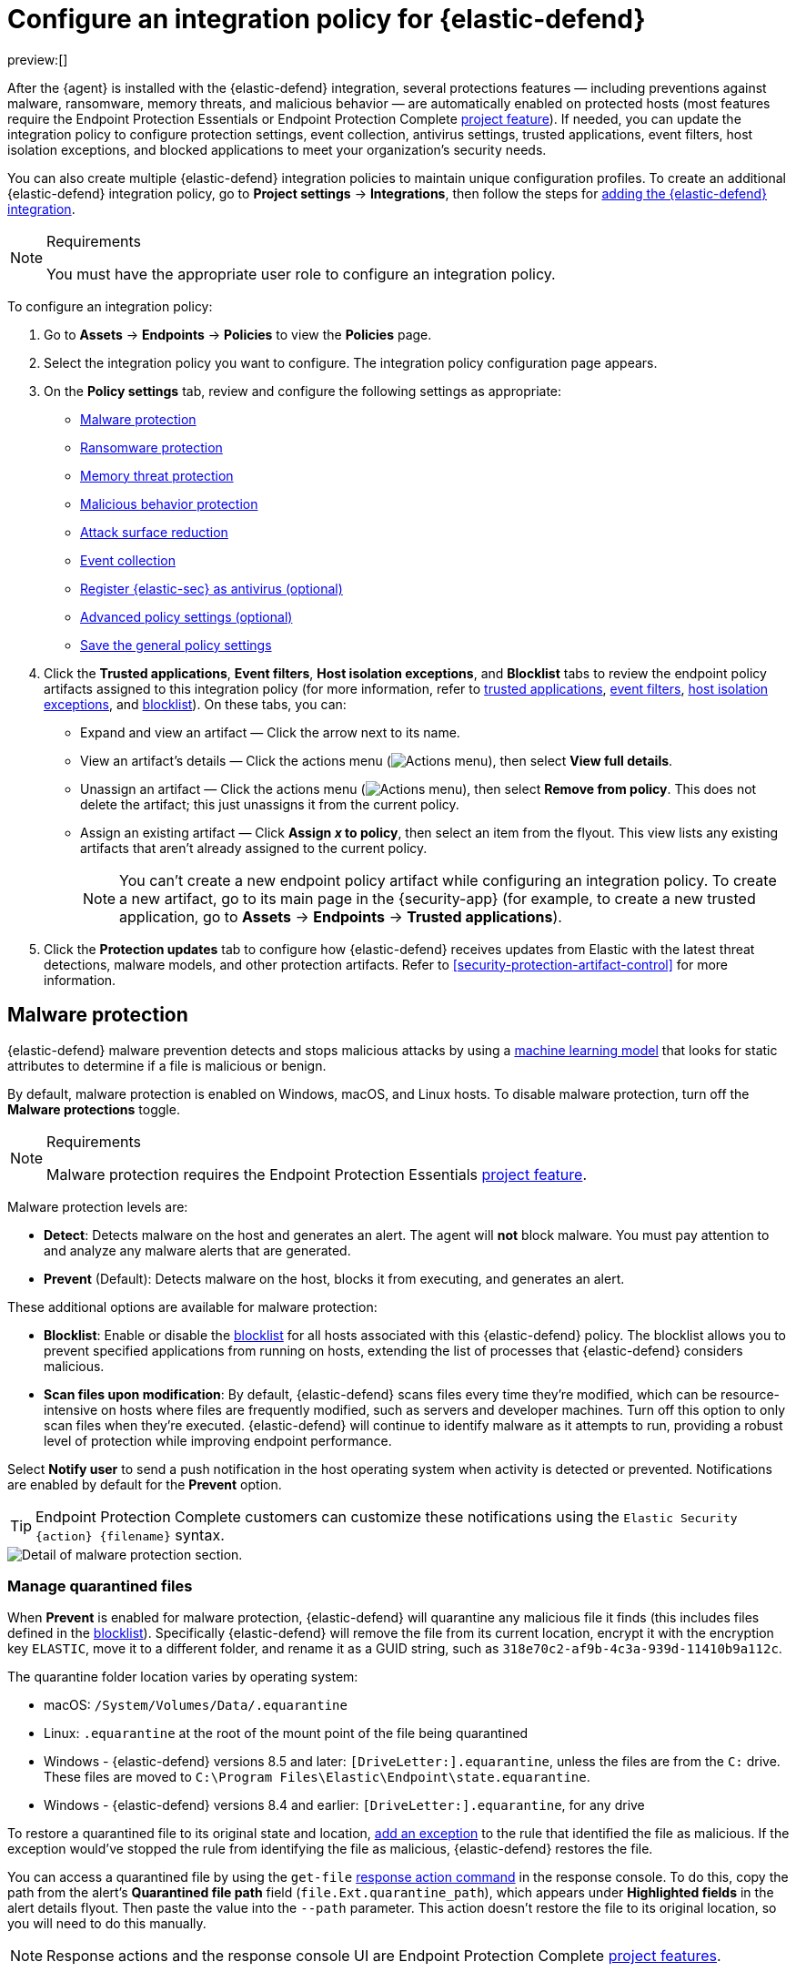 [[security-configure-endpoint-integration-policy]]
= Configure an integration policy for {elastic-defend}

// :description: Configure settings on an {elastic-defend} integration policy.
// :keywords: serverless, security, how-to

preview:[]

After the {agent} is installed with the {elastic-defend} integration, several protections features — including
preventions against malware, ransomware, memory threats, and malicious behavior — are automatically enabled
on protected hosts (most features require the Endpoint Protection Essentials or Endpoint Protection Complete <<elasticsearch-manage-project,project feature>>). If needed, you can update the
integration policy to configure protection settings, event collection, antivirus settings, trusted applications,
event filters, host isolation exceptions, and blocked applications to meet your organization's security needs.

You can also create multiple {elastic-defend} integration policies to maintain unique configuration profiles. To create an additional {elastic-defend} integration policy, go to **Project settings** → **Integrations**, then follow the steps for <<add-security-integration,adding the {elastic-defend} integration>>.

.Requirements
[NOTE]
====
You must have the appropriate user role to configure an integration policy.
====

////
/* Commented out because APIs are not exposed in initial serverless release. We can uncommment this and add a link to API docs once APIs are available.
<DocCallOut title="Tip">
In addition to configuring an {elastic-defend} policy through the {elastic-sec} UI, you can create and customize an {elastic-defend} policy through the API.
</DocCallOut>
*/
////

To configure an integration policy:

. Go to **Assets** → **Endpoints** → **Policies** to view the **Policies** page.
. Select the integration policy you want to configure. The integration policy configuration page appears.
. On the **Policy settings** tab, review and configure the following settings as appropriate:
+
** <<malware-protection,Malware protection>>
** <<ransomware-protection,Ransomware protection>>
** <<memory-protection,Memory threat protection>>
** <<behavior-protection,Malicious behavior protection>>
** <<attack-surface-reduction,Attack surface reduction>>
** <<event-collection,Event collection>>
** <<register-as-antivirus,Register {elastic-sec} as antivirus (optional)>>
** <<adv-policy-settings,Advanced policy settings (optional)>>
** <<save-policy,Save the general policy settings>>
. Click the **Trusted applications**, **Event filters**, **Host isolation exceptions**, and **Blocklist** tabs to review the endpoint policy artifacts assigned to this integration policy (for more information, refer to <<security-trusted-applications,trusted applications>>, <<security-event-filters,event filters>>, <<security-host-isolation-exceptions,host isolation exceptions>>, and <<security-blocklist,blocklist>>). On these tabs, you can:
+
** Expand and view an artifact — Click the arrow next to its name.
** View an artifact's details — Click the actions menu (image:images/icons/boxesHorizontal.svg[Actions menu]), then select **View full details**.
** Unassign an artifact — Click the actions menu (image:images/icons/boxesHorizontal.svg[Actions menu]),
then select **Remove from policy**. This does not delete the artifact; this just unassigns it from the current policy.
** Assign an existing artifact — Click **Assign _x_ to policy**,
then select an item from the flyout. This view lists any existing artifacts that aren't already assigned to the current policy.
+
[NOTE]
====
You can't create a new endpoint policy artifact while configuring an integration policy.
To create a new artifact, go to its main page in the {security-app} (for example,
to create a new trusted application, go to **Assets** → **Endpoints** → **Trusted applications**).
====
. Click the **Protection updates** tab to configure how {elastic-defend} receives updates from Elastic with the latest threat detections, malware models, and other protection artifacts. Refer to <<security-protection-artifact-control>> for more information.

[discrete]
[[malware-protection]]
== Malware protection

{elastic-defend} malware prevention detects and stops malicious attacks by using a <<machine-learning-model,machine learning model>>
that looks for static attributes to determine if a file is malicious or benign.

By default, malware protection is enabled on Windows, macOS, and Linux hosts.
To disable malware protection, turn off the **Malware protections** toggle.

.Requirements
[NOTE]
====
Malware protection requires the Endpoint Protection Essentials <<elasticsearch-manage-project,project feature>>.
====

Malware protection levels are:

* **Detect**: Detects malware on the host and generates an alert. The agent will **not** block malware.
You must pay attention to and analyze any malware alerts that are generated.
* **Prevent** (Default): Detects malware on the host, blocks it from executing, and generates an alert.

These additional options are available for malware protection:

* **Blocklist**: Enable or disable the <<security-blocklist,blocklist>> for all hosts associated with this {elastic-defend} policy. The blocklist allows you to prevent specified applications from running on hosts, extending the list of processes that {elastic-defend} considers malicious.
* **Scan files upon modification**: By default, {elastic-defend} scans files every time they're modified, which can be resource-intensive on hosts where files are frequently modified, such as servers and developer machines. Turn off this option to only scan files when they're executed. {elastic-defend} will continue to identify malware as it attempts to run, providing a robust level of protection while improving endpoint performance.

Select **Notify user** to send a push notification in the host operating system when activity is detected or prevented. Notifications are enabled by default for the **Prevent** option.

[TIP]
====
Endpoint Protection Complete customers can customize these notifications using the `Elastic Security {action} {filename}` syntax.
====

[role="screenshot"]
image::images/configure-endpoint-integration-policy/-getting-started-install-endpoint-malware-protection.png[Detail of malware protection section.]

[discrete]
[[manage-quarantined-files]]
=== Manage quarantined files

When **Prevent** is enabled for malware protection, {elastic-defend} will quarantine any malicious file it finds (this includes files defined in the <<security-blocklist,blocklist>>). Specifically {elastic-defend} will remove the file from its current location, encrypt it with the encryption key `ELASTIC`, move it to a different folder, and rename it as a GUID string, such as `318e70c2-af9b-4c3a-939d-11410b9a112c`.

The quarantine folder location varies by operating system:

* macOS: `/System/Volumes/Data/.equarantine`
* Linux: `.equarantine` at the root of the mount point of the file being quarantined
* Windows - {elastic-defend} versions 8.5 and later: `[DriveLetter:].equarantine`, unless the files are from the `C:` drive. These files are moved to `C:\Program Files\Elastic\Endpoint\state.equarantine`.
* Windows - {elastic-defend} versions 8.4 and earlier: `[DriveLetter:].equarantine`, for any drive

To restore a quarantined file to its original state and location, <<security-add-exceptions,add an exception>> to the rule that identified the file as malicious. If the exception would've stopped the rule from identifying the file as malicious, {elastic-defend} restores the file.

You can access a quarantined file by using the `get-file` <<response-action-commands,response action command>> in the response console. To do this, copy the path from the alert's **Quarantined file path** field (`file.Ext.quarantine_path`), which appears under **Highlighted fields** in the alert details flyout. Then paste the value into the `--path` parameter. This action doesn't restore the file to its original location, so you will need to do this manually.

[NOTE]
====
Response actions and the response console UI are Endpoint Protection Complete <<elasticsearch-manage-project,project features>>.
====

[discrete]
[[ransomware-protection]]
== Ransomware protection

Behavioral ransomware prevention detects and stops ransomware attacks on Windows systems by
analyzing data from low-level system processes. It is effective across an array of widespread
ransomware families — including those targeting the system’s master boot record.

.Requirements
[NOTE]
====
Ransomware protection requires the Endpoint Protection Essentials <<elasticsearch-manage-project,project feature>>.
====

Ransomware protection levels are:

* **Detect**: Detects ransomware on the host and generates an alert. {elastic-defend}
will **not** block ransomware. You must pay attention to and analyze any ransomware alerts that are generated.
* **Prevent** (Default): Detects ransomware on the host, blocks it from executing,
and generates an alert.

When ransomware protection is enabled, canary files placed in targeted locations on your hosts provide an early warning system for potential ransomware activity. When a canary file is modified, Elastic Defend immediately generates a ransomware alert. If **prevent** ransomware is active, {elastic-defend} terminates the process that modified the file.

Select **Notify user** to send a push notification in the host operating system when activity is detected or prevented. Notifications are enabled by default for the **Prevent** option.

[TIP]
====
Endpoint Protection Complete customers can customize these notifications using the `Elastic Security {action} {filename}` syntax.
====

[role="screenshot"]
image::images/configure-endpoint-integration-policy/-getting-started-install-endpoint-ransomware-protection.png[Detail of ransomware protection section.]

[discrete]
[[memory-protection]]
== Memory threat protection

Memory threat protection detects and stops in-memory threats, such as shellcode injection,
which are used to evade traditional file-based detection techniques.

.Requirements
[NOTE]
====
Memory threat protection requires the Endpoint Protection Essentials <<elasticsearch-manage-project,project feature>>.
====

Memory threat protection levels are:

* **Detect**: Detects memory threat activity on the host and generates an alert.
{elastic-defend} will **not** block the in-memory activity. You must pay attention to and analyze any alerts that are generated.
* **Prevent** (Default): Detects memory threat activity on the host, forces the process
or thread to stop, and generates an alert.

Select **Notify user** to send a push notification in the host operating system when activity is detected or prevented. Notifications are enabled by default for the **Prevent** option.

[TIP]
====
Endpoint Protection Complete customers can customize these notifications using the `Elastic Security {action} {rule}` syntax.
====

[role="screenshot"]
image::images/configure-endpoint-integration-policy/-getting-started-install-endpoint-memory-protection.png[Detail of memory protection section.]

[discrete]
[[behavior-protection]]
== Malicious behavior protection

Malicious behavior protection detects and stops threats by monitoring the behavior
of system processes for suspicious activity. Behavioral signals are much more difficult
for adversaries to evade than traditional file-based detection techniques.

.Requirements
[NOTE]
====
Malicious behavior protection requires the Endpoint Protection Essentials <<elasticsearch-manage-project,project feature>>.
====

Malicious behavior protection levels are:

* **Detect**: Detects malicious behavior on the host and generates an alert.
{elastic-defend} will **not** block the malicious behavior. You must pay attention to and analyze any alerts that are generated.
* **Prevent** (Default): Detects malicious behavior on the host, forces the process to stop,
and generates an alert.

Select whether you want to use **Reputation service** for additional protection. Elastic's reputation service leverages our extensive threat intelligence knowledge to make high confidence real-time prevention decisions. For example, reputation service can detect suspicious downloads of binaries with low or malicious reputation. Endpoints communicate with the reputation service directly at https://cloud.security.elastic.co[https://cloud.security.elastic.co].

Select **Notify user** to send a push notification in the host operating system when activity is detected or prevented. Notifications are enabled by default for the **Prevent** option.

[TIP]
====
Endpoint Protection Complete customers can customize these notifications using the `Elastic Security {action} {rule}` syntax.
====

[role="screenshot"]
image::images/configure-endpoint-integration-policy/-getting-started-install-endpoint-behavior-protection.png[Detail of behavior protection section.]

[discrete]
[[attack-surface-reduction]]
== Attack surface reduction

This section helps you reduce vulnerabilities that attackers can target on Windows endpoints.

.Requirements
[NOTE]
====
Attack surface reduction requires the Endpoint Protection Essentials <<elasticsearch-manage-project,project feature>>.
====

* **Credential hardening**: Prevents attackers from stealing credentials stored in Windows system process memory. Turn on the toggle to remove any overly permissive access rights that aren't required for standard interaction with the Local Security Authority Subsystem Service (LSASS). This feature enforces the principle of least privilege without interfering with benign system activity that is related to LSASS.

[role="screenshot"]
image::images/configure-endpoint-integration-policy/-getting-started-install-endpoint-attack-surface-reduction.png[Detail of attack surface reduction section.]

[discrete]
[[event-collection]]
== Event collection

In the **Settings** section, select which categories of events to collect on each operating system.
Most categories are collected by default, as seen below.

[role="screenshot"]
image::images/configure-endpoint-integration-policy/-getting-started-install-endpoint-event-collection.png[Detail of event collection section.]

[discrete]
[[register-as-antivirus]]
== Register {elastic-sec} as antivirus (optional)

With {elastic-defend} version 7.10 or later on Windows 7 or later, you can
register {elastic-sec} as your hosts' antivirus software by enabling **Register as antivirus**.

[NOTE]
====
Windows Server is not supported. Antivirus registration requires Windows Security Center, which is not included in Windows Server operating systems.
====

By default, the **Sync with malware protection level** is selected to automatically set antivirus registration to match how you've configured {elastic-defend}'s <<malware-protection,malware protection>>. If malware protection is turned on _and_ set to **Prevent**, antivirus registration will also be enabled; in any other case, antivirus registration will be disabled.

If you don't want to sync antivirus registration, you can set it manually with **Enabled** or **Disabled**.

[role="screenshot"]
image::images/configure-endpoint-integration-policy/-getting-started-register-as-antivirus.png[Detail of Register as antivirus option.]

[discrete]
[[adv-policy-settings]]
== Advanced policy settings (optional)

Users with unique configuration and security requirements can select **Show advanced settings**
to configure the policy to support advanced use cases. Hover over each setting to view its description.

[NOTE]
====
Advanced settings are not recommended for most users.
====

This section includes:

* <<security-endpoint-diagnostic-data,Turn off diagnostic data for {elastic-defend}>>
* <<security-self-healing-rollback,Configure self-healing rollback for Windows endpoints>>
* <<security-linux-file-monitoring,Configure Linux file system monitoring>>

[discrete]
[[save-policy]]
== Save the general policy settings

After you have configured the general settings on the **Policy settings** tab, click **Save**. A confirmation message appears.
